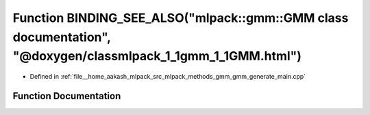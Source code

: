 .. _exhale_function_gmm__generate__main_8cpp_1a5329c07b09fbb741abbb17e8eb8f5d6d:

Function BINDING_SEE_ALSO("mlpack::gmm::GMM class documentation", "@doxygen/classmlpack_1_1gmm_1_1GMM.html")
============================================================================================================

- Defined in :ref:`file__home_aakash_mlpack_src_mlpack_methods_gmm_gmm_generate_main.cpp`


Function Documentation
----------------------


.. doxygenfunction:: BINDING_SEE_ALSO("mlpack::gmm::GMM class documentation", "@doxygen/classmlpack_1_1gmm_1_1GMM.html")
